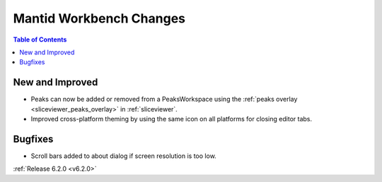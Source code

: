 ========================
Mantid Workbench Changes
========================

.. contents:: Table of Contents
   :local:

New and Improved
----------------

- Peaks can now be added or removed from a PeaksWorkspace using the :ref:`peaks overlay <sliceviewer_peaks_overlay>` in :ref:`sliceviewer`.
- Improved cross-platform theming by using the same icon on all platforms for closing editor tabs.

Bugfixes
--------

- Scroll bars added to about dialog if screen resolution is too low.

:ref:`Release 6.2.0 <v6.2.0>`
